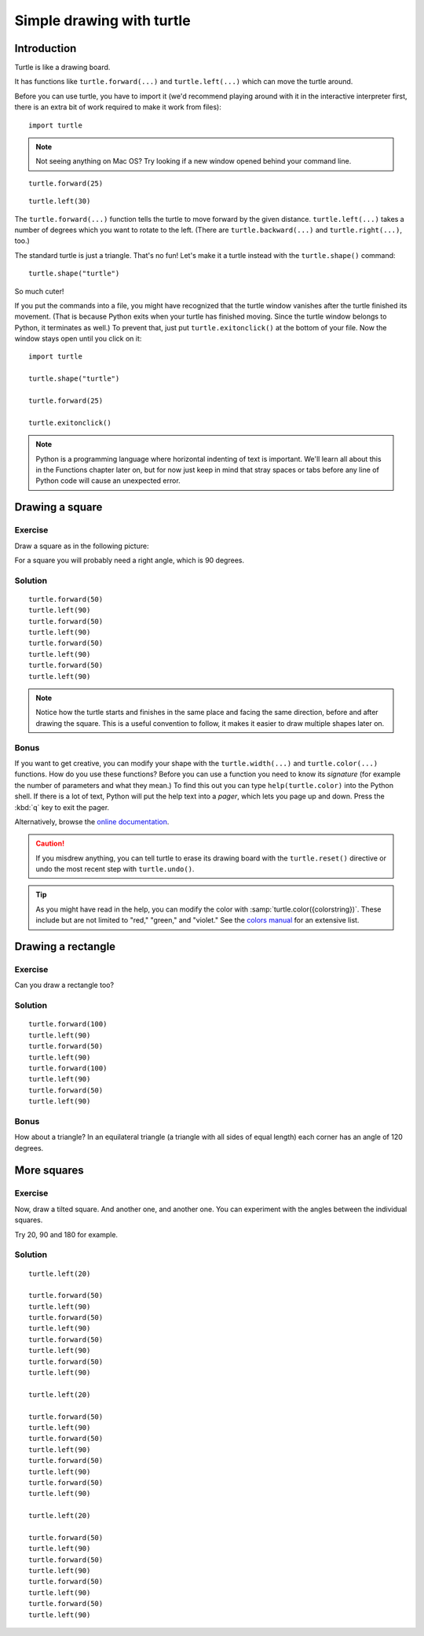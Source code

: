 Simple drawing with turtle
**************************

Introduction
============

Turtle is like a drawing board. 

It has functions like ``turtle.forward(...)`` and ``turtle.left(...)`` which
can move the turtle around.

Before you can use turtle, you have to import it (we'd recommend playing around
with it in the interactive interpreter first, there is an extra bit of work
required to make it work from files)::

    import turtle

.. image:: /images/default.png

.. note::

   Not seeing anything on Mac OS?  Try looking if a new window opened behind
   your command line.

::

    turtle.forward(25)

.. image:: /images/forward.png

::

    turtle.left(30)

.. image:: /images/left.png


The ``turtle.forward(...)`` function tells the turtle to move forward 
by the given distance. ``turtle.left(...)`` takes a number of degrees which you want
to rotate to the left. (There are ``turtle.backward(...)`` and
``turtle.right(...)``, too.)

The standard turtle is just a triangle. That's no fun! Let's make it a turtle
instead with the ``turtle.shape()`` command::

  turtle.shape("turtle")

So much cuter!

If you put the commands into a file, you might have recognized that the turtle
window vanishes after the turtle finished its movement.  (That is because
Python exits when your turtle has finished moving.  Since the turtle window
belongs to Python, it terminates as well.)  To prevent that, just put
``turtle.exitonclick()`` at the bottom of your file.  Now the window stays open
until you click on it::

    import turtle

    turtle.shape("turtle")

    turtle.forward(25)

    turtle.exitonclick()

.. note::

   Python is a programming language where horizontal indenting of text is important. We'll learn all about this in the Functions chapter later on, but for now just keep in mind that stray spaces or tabs before any line of Python code will cause an unexpected error.

Drawing a square
================

Exercise
--------

Draw a square as in the following picture:

.. image:: /images/square.png

For a square you will probably need a right angle, which is 90 degrees.

Solution
--------

::

    turtle.forward(50)
    turtle.left(90)
    turtle.forward(50)
    turtle.left(90)
    turtle.forward(50)
    turtle.left(90)
    turtle.forward(50)
    turtle.left(90)

.. note::

    Notice how the turtle starts and finishes in the same place and
    facing the same direction, before and after drawing the
    square. This is a useful convention to follow, it makes it easier
    to draw multiple shapes later on.

Bonus
-----

If you want to get creative, you can modify your shape with the
``turtle.width(...)`` and ``turtle.color(...)`` functions.  How do you
use these functions?  Before you can use a function you need to know
its *signature* (for example the number of parameters and what they
mean.) To find this out you can type ``help(turtle.color)`` into the
Python shell. If there is a lot of text, Python will put the help text
into a *pager*, which lets you page up and down. Press the :kbd:`q`
key to exit the pager.

Alternatively, browse the `online documentation`__.

__ http://docs.python.org/library/turtle


.. caution::

    If you misdrew anything, you can tell turtle to erase its drawing board
    with the ``turtle.reset()`` directive or undo the most recent step with
    ``turtle.undo()``.

.. tip::

   As you might have read in the help, you can modify the color with
   :samp:`turtle.color({colorstring})`.  These include but are not limited to
   "red," "green," and "violet."  See the `colors manual`__ for an extensive
   list.

   __ http://www.tcl.tk/man/tcl8.5/TkCmd/colors.htm

Drawing a rectangle
===================

Exercise
--------

Can you draw a rectangle too?

.. image:: /images/rectangle.png

Solution
--------

::

    turtle.forward(100)
    turtle.left(90)
    turtle.forward(50)
    turtle.left(90)
    turtle.forward(100)
    turtle.left(90)
    turtle.forward(50)
    turtle.left(90)

Bonus
-----

How about a triangle? In an equilateral triangle (a triangle with all
sides of equal length) each corner has an angle of 120 degrees.


More squares
============

Exercise
--------

Now, draw a tilted square. And another one, and another one. You can
experiment with the angles between the individual squares.

.. image:: /images/tiltedsquares.png

Try 20, 90 and 180 for example.

Solution
--------

::

    turtle.left(20)

    turtle.forward(50)
    turtle.left(90)
    turtle.forward(50)
    turtle.left(90)
    turtle.forward(50)
    turtle.left(90)
    turtle.forward(50)
    turtle.left(90)

    turtle.left(20)

    turtle.forward(50)
    turtle.left(90)
    turtle.forward(50)
    turtle.left(90)
    turtle.forward(50)
    turtle.left(90)
    turtle.forward(50)
    turtle.left(90)

    turtle.left(20)

    turtle.forward(50)
    turtle.left(90)
    turtle.forward(50)
    turtle.left(90)
    turtle.forward(50)
    turtle.left(90)
    turtle.forward(50)
    turtle.left(90)


